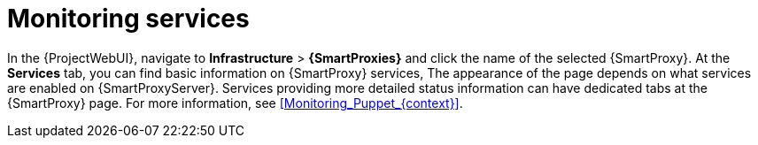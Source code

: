 :_mod-docs-content-type: PROCEDURE

[id="Monitoring_Services_{context}"]
= Monitoring services

In the {ProjectWebUI}, navigate to *Infrastructure* > *{SmartProxies}* and click the name of the selected {SmartProxy}.
At the *Services* tab, you can find basic information on {SmartProxy} services,
ifdef::katello,orcharhino,satellite[]
such as the list of DNS domains, or the number of Pulp workers.
endif::[]
ifdef::foreman-el,foreman-deb[]
for example, the list of DNS domains.
endif::[]
The appearance of the page depends on what services are enabled on {SmartProxyServer}.
Services providing more detailed status information can have dedicated tabs at the {SmartProxy} page.
For more information, see xref:Monitoring_Puppet_{context}[].
